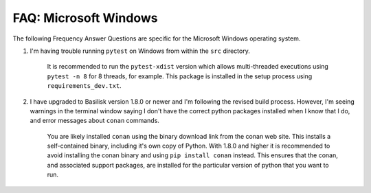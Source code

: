 

.. _FAQwindows:

FAQ: Microsoft Windows
======================

The following Frequency Answer Questions are specific for the Microsoft Windows operating system.


#. I'm having trouble running ``pytest`` on Windows from within the ``src`` directory.


    It is recommended to run the ``pytest-xdist`` version which allows multi-threaded executions using ``pytest -n 8``
    for 8 threads, for example.  This package is installed in the setup process using ``requirements_dev.txt``.

#. I have upgraded to Basilisk version 1.8.0 or newer and I'm following the revised build process.  However,
   I'm seeing warnings in the terminal window saying I don't have the correct python packages installed
   when I know that I do, and error messages about ``conan`` commands.

    You are likely installed ``conan`` using the binary download link from the conan web site.  This
    installs a self-contained binary, including it's own copy of Python.  With 1.8.0 and higher it is recommended
    to avoid installing the conan binary and using ``pip install conan`` instead.  This ensures that the conan,
    and associated support packages, are installed for the particular version of python that you want to run.
